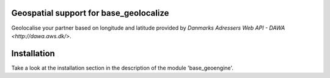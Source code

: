 .. image:: https://img.shields.io/badge/licence-AGPL--3-blue.svg
    :alt: License

Geospatial support for base_geolocalize
=======================================

Geolocalise your partner based on longitude and latitude provided by
`Danmarks Adressers Web API - DAWA
<http://dawa.aws.dk/>`.  

Installation
============

Take a look at the installation section in the description of the module 
'base_geoengine'.